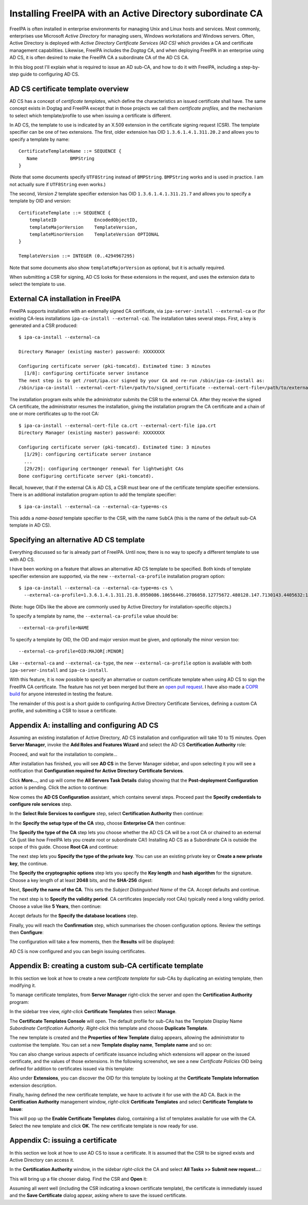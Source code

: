 Installing FreeIPA with an Active Directory subordinate CA
==========================================================

FreeIPA is often installed in enterprise environments for managing
Unix and Linux hosts and services.  Most commonly, enterprises use
Microsoft *Active Directory* for managing users, Windows
workstations and Windows servers.  Often, Active Directory is
deployed with *Active Directory Certificate Services (AD CS)* which
provides a CA and certificate management capabilities.  Likewise,
FreeIPA includes the *Dogtag* CA, and when deploying FreeIPA in an
enterprise using AD CS, it is often desired to make the FreeIPA CA a
subordinate CA of the AD CS CA.

In this blog post I'll explain what is required to issue an AD
sub-CA, and how to do it with FreeIPA, including a step-by-step
guide to configuring AD CS.


AD CS certificate template overview
-----------------------------------

AD CS has a concept of *certificate templates*, which define the
characteristics an issued certificate shall have.  The same concept
exists in Dogtag and FreeIPA except that in those projects we call
them *certificate profiles*, and the mechanism to select which
template/profile to use when issuing a certificate is different.

In AD CS, the template to use is indicated by an X.509 extension in
the certificate signing request (CSR).  The template specifier can
be one of two extensions.  The first, older extension has OID
``1.3.6.1.4.1.311.20.2`` and allows you to specify a template by
name::

    CertificateTemplateName ::= SEQUENCE {
       Name            BMPString
    }

(Note that some documents specify ``UTF8String`` instead of
``BMPString``.  ``BMPString`` works and is used in practice.  I am
not actually sure if ``UTF8String`` even works.)

The second, *Version 2* template specifier extension has OID
``1.3.6.1.4.1.311.21.7`` and allows you to specify a template by OID
and version::

    CertificateTemplate ::= SEQUENCE {
        templateID              EncodedObjectID,
        templateMajorVersion    TemplateVersion,
        templateMinorVersion    TemplateVersion OPTIONAL
    }

    TemplateVersion ::= INTEGER (0..4294967295)

Note that some documents also show ``templateMajorVersion`` as
optional, but it is actually required.

When submitting a CSR for signing, AD CS looks for these extensions
in the request, and uses the extension data to select the template
to use.


External CA installation in FreeIPA
-----------------------------------

FreeIPA supports installation with an externally signed CA
certificate, via ``ipa-server-install --external-ca`` or (for
existing CA-less installations ``ipa-ca-install --external-ca``).
The installation takes several steps.  First, a key is generated and
a CSR produced::

  $ ipa-ca-install --external-ca

  Directory Manager (existing master) password: XXXXXXXX

  Configuring certificate server (pki-tomcatd). Estimated time: 3 minutes
    [1/8]: configuring certificate server instance
  The next step is to get /root/ipa.csr signed by your CA and re-run /sbin/ipa-ca-install as:
  /sbin/ipa-ca-install --external-cert-file=/path/to/signed_certificate --external-cert-file=/path/to/external_ca_certificate


The installation program exits while the administrator submits the
CSR to the external CA.  After they receive the signed CA
certificate, the administrator resumes the installation, giving the
installation program the CA certificate and a chain of one or more
certificates up to the root CA::

  $ ipa-ca-install --external-cert-file ca.crt --external-cert-file ipa.crt
  Directory Manager (existing master) password: XXXXXXXX

  Configuring certificate server (pki-tomcatd). Estimated time: 3 minutes
    [1/29]: configuring certificate server instance
    ...
    [29/29]: configuring certmonger renewal for lightweight CAs
  Done configuring certificate server (pki-tomcatd).


Recall, however, that if the external CA is AD CS, a CSR must bear
one of the certificate template specifier extensions.  There is an
additional installation program option to add the template
specifier::

  $ ipa-ca-install --external-ca --external-ca-type=ms-cs

This adds a *name-based* template specifier to the CSR, with the
name ``SubCA`` (this is the name of the default sub-CA template in
AD CS).


Specifying an alternative AD CS template
----------------------------------------

Everything discussed so far is already part of FreeIPA.  Until now,
there is no way to specify a different template to use with AD CS.

I have been working on a feature that allows an alternative AD CS
template to be specified.  Both kinds of template specifier
extension are supported, via the new ``--external-ca-profile``
installation program option::

  $ ipa-ca-install --external-ca --external-ca-type=ms-cs \
    --external-ca-profile=1.3.6.1.4.1.311.21.8.8950086.10656446.2706058.12775672.480128.147.7130143.4405632:1

(Note: huge OIDs like the above are commonly used by Active
Directory for installation-specific objects.)

To specify a template by name, the ``--external-ca-profile`` value
should be::

  --external-ca-profile=NAME

To specify a template by OID, the OID and major version must be
given, and optionally the minor version too::

  --external-ca-profile=OID:MAJOR[:MINOR]

Like ``--external-ca`` and ``--external-ca-type``, the new
``--external-ca-profile`` option is available with both
``ipa-server-install`` and ``ipa-ca-install``.

With this feature, it is now possible to specify an alternative or
custom certificate template when using AD CS to sign the FreeIPA CA
certificate.  The feature has not yet been merged but there an `open
pull request`_.  I have also made a `COPR build`_ for anyone
interested in testing the feature.

.. _open pull request: https://github.com/freeipa/freeipa/pull/930
.. _COPR build: https://copr.fedorainfracloud.org/coprs/ftweedal/freeipa-adcs-template/

The remainder of this post is a short guide to configuring Active
Directory Certificate Services, defining a custom CA profile, and
submitting a CSR to issue a certificate.


Appendix A: installing and configuring AD CS
--------------------------------------------

Assuming an existing installation of Active Directory, AD CS
installation and configuration will take 10 to 15 minutes.  Open
**Server Manager**, invoke the **Add Roles and Features Wizard** and
select the AD CS **Certification Authority** role:

.. image:: /wp-content/uploads/2017/08/ms-ca-installation.png

Proceed, and wait for the installation to complete...

.. image:: /wp-content/uploads/2017/08/ms-ca-installation-progress.png

After installation has finished, you will see **AD CS** in the
Server Manager sidebar, and upon selecting it you will see a
notification that **Configuration required for Active Directory
Certificate Services**.

.. image:: /wp-content/uploads/2017/08/ad-cs-configuration-required.png

Click **More...**, and up will come the **All Servers Task Details**
dialog showing that the **Post-deployment Configuration** action is
pending.  Click the action to continue:

.. image:: /wp-content/uploads/2017/08/ad-cs-post-deployment-configuration.png

Now comes the **AD CS Configuration** assistant, which contains
several steps.  Proceed past the **Specify credentials to configure
role services** step.

In the **Select Role Services to configure** step, select
**Certification Authority** then continue:

.. image:: /wp-content/uploads/2017/08/ad-cs-post-deploy-2.png

In the **Specify the setup type of the CA** step, choose
**Enterprise CA** then continue:

.. image:: /wp-content/uploads/2017/08/ad-cs-post-deploy-3-enterprise.png

The **Specify the type of the CA** step lets you choose whether the
AD CS CA will be a root CA or chained to an external CA (just like
how FreeIPA lets you create root or subordinate CA!)  Installing AD
CS as a Subordinate CA is outside the scope of this guide.  Choose
**Root CA** and continue:

.. image:: /wp-content/uploads/2017/08/ad-cs-post-deploy-4-root.png

The next step lets you **Specify the type of the private key**.  You
can use an existing private key or **Create a new private key**, the
continue.

The **Specify the cryptographic options** step lets you specify the
**Key length** and **hash algorithm** for the signature.  Choose a
key length of at least **2048** bits, and the **SHA-256** digest:

.. image:: /wp-content/uploads/2017/08/ad-cs-post-deploy-6-algs.png

Next, **Specify the name of the CA**.  This sets the *Subject
Distinguished Name* of the CA.  Accept defaults and continue.

The next step is to **Specify the validity period**.  CA
certificates (especially root CAs) typically need a long validity
period.  Choose a value like **5 Years**, then continue:

.. image:: /wp-content/uploads/2017/08/ad-cs-post-deploy-8-validity.png

Accept defauts for the **Specify the database locations** step.

Finally, you will reach the **Confirmation** step, which summarises
the chosen configuration options.  Review the settings then
**Configure**:

.. image:: /wp-content/uploads/2017/08/ad-cs-post-deploy-10-confirmation.png

The configuration will take a few moments, then the **Results** will
be displayed:

.. image:: /wp-content/uploads/2017/08/ad-cs-post-deploy-11-done.png

AD CS is now configured and you can begin issuing certificates.


Appendix B: creating a custom sub-CA certificate template
---------------------------------------------------------

In this section we look at how to create a new *certificate
template* for sub-CAs by duplicating an existing template, then
modifying it.

To manage certificate templates, from **Server Manager** right-click
the server and open the **Certification Authority** program:

.. image:: /wp-content/uploads/2017/08/ad-cs-manage-1-open.png

In the sidebar tree view, *right-click* **Certificate Templates**
then select **Manage**.

.. image:: /wp-content/uploads/2017/08/ad-cs-manage-2-templates.png

The **Certificate Templates Console** will open.  The default
profile for sub-CAs has the Template Display Name *Subordinate
Certification Authority*.  *Right-click* this template and choose
**Duplicate Template**.

.. image:: /wp-content/uploads/2017/08/ad-cs-manage-4-duplicate.png

The new template is created and the **Properties of New Template**
dialog appears, allowing the administrator to customise the
template.  You can set a new **Template display name**, **Template
name** and so on:

.. image:: /wp-content/uploads/2017/08/ad-cs-manage-5-new-template.png

You can also change various aspects of certificate issuance
including which extensions will appear on the issued certificate,
and the values of those extensions.  In the following screenshot, we
see a new *Certificate Policies* OID being defined for addition to
certificates issued via this template:

.. image:: /wp-content/uploads/2017/08/ad-cs-manage-6-policy-ext.png

Also under **Extensions**, you can discover the OID for this
template by looking at the **Certificate Template Information**
extension description.

Finally, having defined the new certificate template, we have to
activate it for use with the AD CA.  Back in the **Certification
Authority** management window, *right-click* **Certificate
Templates** and select **Certificate Template to Issue**:

.. image:: /wp-content/uploads/2017/08/ad-cs-manage-7-enable-template.png

This will pop up the **Enable Certificate Templates** dialog,
containing a list of templates available for use with the CA.
Select the new template and click **OK**.  The new certificate
template is now ready for use.


Appendix C: issuing a certificate
---------------------------------

In this section we look at how to use AD CS to issue a certificate.
It is assumed that the CSR to be signed exists and Active Directory
can access it.

In the **Certification Authority** window, in the sidebar
*right-click* the CA and select **All Tasks >> Submit new
request...**:

.. image:: /wp-content/uploads/2017/08/ad-cs-request-1-menu.png

This will bring up a file chooser dialog.  Find the CSR and **Open**
it:

.. image:: /wp-content/uploads/2017/08/ad-cs-request-2-choose-csr.png

Assuming all went well (including the CSR indicating a known
certificate template), the certificate is immediately issued and the
**Save Certificate** dialog appear, asking where to save the issued
certificate.
